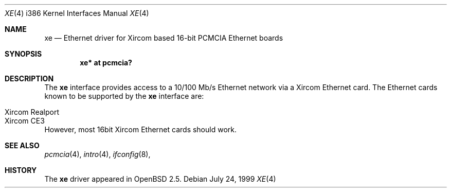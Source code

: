 .\"	$OpenBSD: le.4,v 1.4 1999/07/09 13:35:44 aaron Exp $
.\"
.\" Copyright (c) 1999 Niklas Hallqvist
.\" All rights reserved.
.\"
.\" Redistribution and use in source and binary forms, with or without
.\" modification, are permitted provided that the following conditions
.\" are met:
.\" 1. Redistributions of source code must retain the above copyright
.\"    notice, this list of conditions and the following disclaimer.
.\" 2. The name of the author may not be used to endorse or promote products
.\"    derived from this software without specific prior written permission
.\"
.\" THIS SOFTWARE IS PROVIDED BY THE AUTHOR ``AS IS'' AND ANY EXPRESS OR
.\" IMPLIED WARRANTIES, INCLUDING, BUT NOT LIMITED TO, THE IMPLIED WARRANTIES
.\" OF MERCHANTABILITY AND FITNESS FOR A PARTICULAR PURPOSE ARE DISCLAIMED.
.\" IN NO EVENT SHALL THE AUTHOR BE LIABLE FOR ANY DIRECT, INDIRECT,
.\" INCIDENTAL, SPECIAL, EXEMPLARY, OR CONSEQUENTIAL DAMAGES (INCLUDING, BUT
.\" NOT LIMITED TO, PROCUREMENT OF SUBSTITUTE GOODS OR SERVICES; LOSS OF USE,
.\" DATA, OR PROFITS; OR BUSINESS INTERRUPTION) HOWEVER CAUSED AND ON ANY
.\" THEORY OF LIABILITY, WHETHER IN CONTRACT, STRICT LIABILITY, OR TORT
.\" (INCLUDING NEGLIGENCE OR OTHERWISE) ARISING IN ANY WAY OUT OF THE USE OF
.\" THIS SOFTWARE, EVEN IF ADVISED OF THE POSSIBILITY OF SUCH DAMAGE.
.\"
.Dd July 24, 1999
.Dt XE 4 i386
.Os
.Sh NAME
.Nm xe
.Nd Ethernet driver for Xircom based 16-bit PCMCIA Ethernet boards
.Sh SYNOPSIS
.Cd "xe* at pcmcia?"
.Sh DESCRIPTION
The
.Nm
interface provides access to a 10/100 Mb/s Ethernet network via a
Xircom Ethernet card.  The Ethernet cards known to be supported by the
.Nm
interface are:
.Pp
.Bl -tag -width -offset indet -compact
.It Xircom Realport
.It Xircom CE3
.El
However, most 16bit Xircom Ethernet cards should work.
.Sh SEE ALSO
.Xr pcmcia 4 ,
.Xr intro 4 ,
.Xr ifconfig 8 ,
.Sh HISTORY
The
.Nm
driver
appeared in
.Ox 2.5 .
